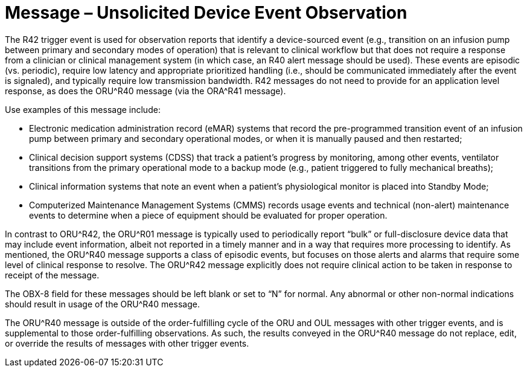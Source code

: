 = Message – Unsolicited Device Event Observation
:v291_section: "7.3.14"
:v2_section_name: "ORU – Unsolicited Device Event Observation Message (Event R42)"
:generated: "Thu, 01 Aug 2024 15:25:17 -0600"

The R42 trigger event is used for observation reports that identify a device-sourced event (e.g., transition on an infusion pump between primary and secondary modes of operation) that is relevant to clinical workflow but that does not require a response from a clinician or clinical management system (in which case, an R40 alert message should be used). These events are episodic (vs. periodic), require low latency and appropriate prioritized handling (i.e., should be communicated immediately after the event is signaled), and typically require low transmission bandwidth. R42 messages do not need to provide for an application level response, as does the ORU^R40 message (via the ORA^R41 message).

Use examples of this message include:

• Electronic medication administration record (eMAR) systems that record the pre-programmed transition event of an infusion pump between primary and secondary operational modes, or when it is manually paused and then restarted;

• Clinical decision support systems (CDSS) that track a patient’s progress by monitoring, among other events, ventilator transitions from the primary operational mode to a backup mode (e.g., patient triggered to fully mechanical breaths);

• Clinical information systems that note an event when a patient’s physiological monitor is placed into Standby Mode;

• Computerized Maintenance Management Systems (CMMS) records usage events and technical (non-alert) maintenance events to determine when a piece of equipment should be evaluated for proper operation.

In contrast to ORU^R42, the ORU^R01 message is typically used to periodically report “bulk” or full-disclosure device data that may include event information, albeit not reported in a timely manner and in a way that requires more processing to identify. As mentioned, the ORU^R40 message supports a class of episodic events, but focuses on those alerts and alarms that require some level of clinical response to resolve. The ORU^R42 message explicitly does not require clinical action to be taken in response to receipt of the message.

The OBX-8 field for these messages should be left blank or set to “N” for normal. Any abnormal or other non-normal indications should result in usage of the ORU^R40 message.

The ORU^R40 message is outside of the order-fulfilling cycle of the ORU and OUL messages with other trigger events, and is supplemental to those order-fulfilling observations. As such, the results conveyed in the ORU^R40 message do not replace, edit, or override the results of messages with other trigger events.

[message_structure-table]

[ack_chor-table]

